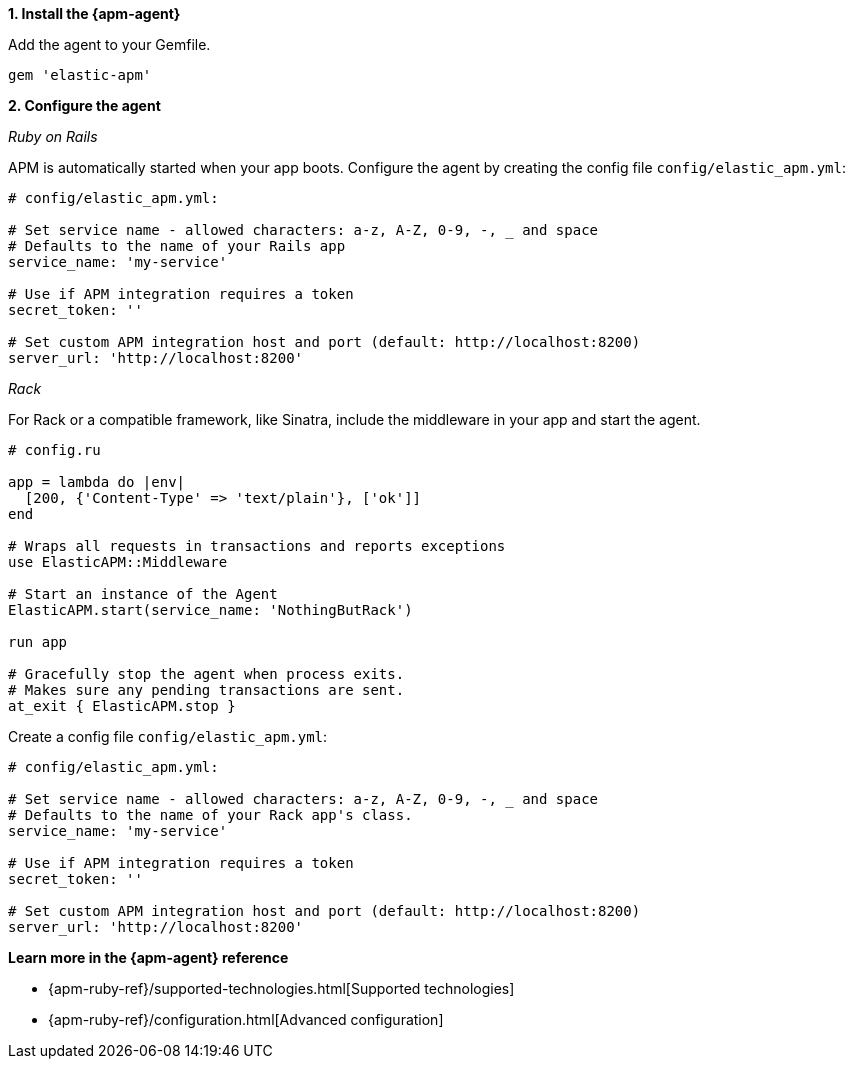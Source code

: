 // Comes from sandbox.elastic.dev/test-books/apm/guide/transclusion/tab-widgets/install-agents/ruby.mdx

**1. Install the {apm-agent}**

Add the agent to your Gemfile.

[source,ruby]
----
gem 'elastic-apm'
----

**2. Configure the agent**

_Ruby on Rails_

APM is automatically started when your app boots.
Configure the agent by creating the config file `config/elastic_apm.yml`:

[source,ruby]
----
# config/elastic_apm.yml:

# Set service name - allowed characters: a-z, A-Z, 0-9, -, _ and space
# Defaults to the name of your Rails app
service_name: 'my-service'

# Use if APM integration requires a token
secret_token: ''

# Set custom APM integration host and port (default: http://localhost:8200)
server_url: 'http://localhost:8200'
----

_Rack_

For Rack or a compatible framework, like Sinatra, include the middleware in your app and start the agent.

[source,ruby]
----
# config.ru

app = lambda do |env|
  [200, {'Content-Type' => 'text/plain'}, ['ok']]
end

# Wraps all requests in transactions and reports exceptions
use ElasticAPM::Middleware

# Start an instance of the Agent
ElasticAPM.start(service_name: 'NothingButRack')

run app

# Gracefully stop the agent when process exits.
# Makes sure any pending transactions are sent.
at_exit { ElasticAPM.stop }
----

Create a config file `config/elastic_apm.yml`:

[source,ruby]
----
# config/elastic_apm.yml:

# Set service name - allowed characters: a-z, A-Z, 0-9, -, _ and space
# Defaults to the name of your Rack app's class.
service_name: 'my-service'

# Use if APM integration requires a token
secret_token: ''

# Set custom APM integration host and port (default: http://localhost:8200)
server_url: 'http://localhost:8200'
----

**Learn more in the {apm-agent} reference**

* {apm-ruby-ref}/supported-technologies.html[Supported technologies]
* {apm-ruby-ref}/configuration.html[Advanced configuration]

